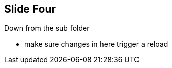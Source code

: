 == Slide Four

Down from the sub folder

[.notes]
--
* make sure changes in here trigger a reload
--
